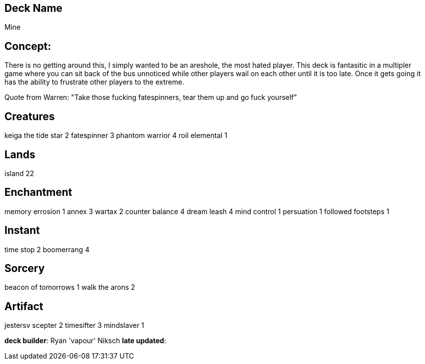 == Deck Name
Mine


== Concept:
There is no getting around this, I simply wanted to be an areshole, the most hated player. This deck is fantasitic in a multipler game where you can sit back of the bus unnoticed while other players wail on each other until it is too late. Once it gets going it has the ability to frustrate other players to the extreme.  

Quote from Warren: "Take those fucking fatespinners, tear them up and go fuck yourself"

== Creatures
keiga the tide star 2
fatespinner 3
phantom warrior 4
roil elemental 1


== Lands 
island 22

== Enchantment
memory errosion 1
annex 3
wartax 2
counter balance 4
dream leash 4
mind control 1
persuation 1
followed footsteps 1


== Instant
time stop 2
boomerrang 4


== Sorcery
beacon of tomorrows 1
walk the arons 2


== Artifact
jestersv scepter 2
timesifter 3
mindslaver 1



**deck builder**: Ryan 'vapour' Niksch
**late updated**:







